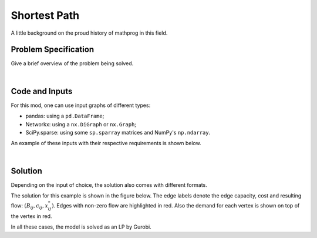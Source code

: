 .. This template should be copied to docs/source/mods/<mod_name>.rst

Shortest Path
=============

A little background on the proud history of mathprog in this field.

Problem Specification
---------------------

Give a brief overview of the problem being solved.

.. tabs::

    .. tab:: Graph Theory

        For a given graph :math:`G` with set of vertices :math:`V` and edges
        :math:`E`. Each edge :math:`(i,j)\in E` has a cost: :math:`c_{ij}\in
        \mathbb{R}`;

        The problem can be stated as finding a path between two nodes, say
        source :math:`s` and sink :math:`t`, that minimises the total cost.

    .. tab:: Optimization Model

        Let us define a set of continuous variables :math:`x_{ij}` to represent
        the amount of non-negative (:math:`\geq 0`) flow going through an edge
        :math:`(i,j)\in E`.


        The mathematical formulation can be stated as follows:

        .. math::

            \begin{alignat}{2}
              \min \quad        & \sum_{(i, j) \in E} c_{ij} x_{ij} \\
              \mbox{s.t.} \quad & \sum_{j \in \delta^+(i)} x_{ij} - \sum_{j \in \delta^-(i)} x_{ji} = b_i & \forall i \in V \\
                                & 0 \leq x_{ij} \le 1 & \forall (i, j) \in E \\
            \end{alignat}

        Where :math:`\delta^+(\cdot)` (:math:`\delta^-(\cdot)`) denotes the
        outgoing (incoming) neighours, and :math:`b_i` is equal to :math:`-1` if
        :math:`i=s`, :math:`1` if :math:`i=t`, and :math:`0` otherwise.

        The objective minimises the total cost over all edges.

        The first constraints ensure flow balance for all vertices. That is, for
        a given node, the incoming flow (sum over all incoming edges to this
        node) minus the outgoing flow (sum over all outgoing edges from this
        node) is equal to :math:`b_i`. For most nodes, this value is 0, hence,
        the outgoing flow must be equal to the incoming flow. At the source,
        this value is negative, hence flow must begin here (outgoing term is
        larger). At the sink, this value is positive so flow must end here
        (incoming term is larger).

        The last constraints ensure non-negativity of the variables and that the
        flow per edge is at most 1.

|

Code and Inputs
---------------

For this mod, one can use input graphs of different types:

* pandas: using a ``pd.DataFrame``;
* Networkx: using a ``nx.DiGraph`` or ``nx.Graph``;
* SciPy.sparse: using some ``sp.sparray`` matrices and NumPy's ``np.ndarray``.

An example of these inputs with their respective requirements is shown below.

.. tabs::

  .. group-tab:: pandas

      .. doctest:: load_graph
          :options: +NORMALIZE_WHITESPACE

          >>> from gurobi_optimods import datasets
          >>> edge_data, _ = datasets.load_graph(capacity=False, demand=False)
          >>> edge_data
                         cost
          source target
          0      1          9
                 2          7
          1      3          1
          2      3         10
                 4          6
          3      5          1
          4      5          1

      The ``edge_data`` DataFrame is indexed by ``source`` and ``target`` nodes
      and contains a single column labelled ``cost`` with the edge attribute.

      We assume that nodes labels are integers from :math:`0,\dots,|V|-1`.

  .. group-tab:: Networkx

      .. doctest:: load_graph_networkx
          :options: +NORMALIZE_WHITESPACE

          >>> from gurobi_optimods import datasets
          >>> G = datasets.load_graph_networkx(capacity=False, demand=False)
          >>> for e in G.edges(data=True):
          ...     print(e)
          ...
          (0, 1, {'cost': 9})
          (0, 2, {'cost': 7})
          (1, 3, {'cost': 1})
          (2, 3, {'cost': 10})
          (2, 4, {'cost': 6})
          (3, 5, {'cost': 1})
          (4, 5, {'cost': 1})

      Edges have an attribute ``cost``.

      We assume that nodes labels are integers from :math:`0,\dots,|V|-1`.

  .. group-tab:: scipy.sparse

      .. doctest:: load_graph_scipy
          :options: +NORMALIZE_WHITESPACE

          >>> from gurobi_optimods import datasets
          >>> G, _, cost, _ = datasets.load_graph_scipy(capacity=False, demand=False)
          >>> G
          <5x6 sparse matrix of type '<class 'numpy.int64'>'
                  with 7 stored elements in COOrdinate format>
          >>> print(G)
            (0, 1)        1
            (0, 2)        1
            (1, 3)        1
            (2, 3)        1
            (2, 4)        1
            (3, 5)        1
            (4, 5)        1
          >>> print(cost)
            (0, 1)        9
            (0, 2)        7
            (1, 3)        1
            (2, 3)        10
            (2, 4)        6
            (3, 5)        1
            (4, 5)        1

      Two separate sparse matrices including the adjacency matrix and edge cost.

|

Solution
--------

Depending on the input of choice, the solution also comes with different
formats.

.. tabs::

  .. group-tab:: pandas

      Let's find the shortest path for the example graph between the source
      (node 0) and sink (node 5).

      .. doctest:: shortest_path
          :options: +NORMALIZE_WHITESPACE

          >>> from gurobi_optimods import datasets
          >>> from gurobi_optimods.shortest_path import shortest_path
          >>> edge_data, _ = datasets.load_graph(capacity=False, demand=False)
          >>> obj, sol = shortest_path(edge_data, 0, 5, silent=True)
          >>> obj
          11.0
          >>> sol[sol > 0]
          source  target
          0       1         1.0
          1       3         1.0
          3       5         1.0
          dtype: float64

      The ``shortest_path`` function returns the cost of the solution as well as
      ``pd.Series`` with the edges in the path. Similarly as the input DataFrame
      the resulting series is indexed by ``source`` and ``target``.

      We can see, the solution contains the non-zero edges forming the path
      `0->1->3->5` with a total cost of 11.


  .. group-tab:: Networkx

      .. doctest:: shortest_path_networkx
          :options: +NORMALIZE_WHITESPACE

          >>> from gurobi_optimods import datasets
          >>> from gurobi_optimods.shortest_path import shortest_path
          >>> G = datasets.load_graph_networkx(capacity=False, demand=False)
          >>> obj, sol = shortest_path(G, 0, 5, silent=True)
          >>> obj
          11.0
          >>> sol.edges()
          EdgeView([(0, 1), (1, 3), (3, 5)])

      The ``shortest_path`` function returns the cost of the solution as well as
      ``pd.Series`` with the edges in the path. Similarly as the input DataFrame
      the resulting series is indexed by ``source`` and ``target``.

      We can see, the solution contains the non-zero edges forming the path
      `0->1->3->5` with a total cost of 11.

  .. group-tab:: scipy.sparse

      .. doctest:: shortest_path_networkx
          :options: +NORMALIZE_WHITESPACE

          >>> from gurobi_optimods import datasets
          >>> from gurobi_optimods.shortest_path import shortest_path
          >>> G, _, cost, _ = datasets.load_graph_scipy(capacity=False, demand=False)
          >>> G.data = cost.data
          >>> obj, sol = shortest_path(G, 0, 5, silent=True)
          >>> obj
          11.0
          >>> sol
          <5x6 sparse matrix of type '<class 'numpy.int64'>'
              with 3 stored elements in COOrdinate format>
          >>> print(sol)
            (0, 1)        1
            (1, 3)        1
            (3, 5)        1

      The ``shortest_path`` function returns the cost of the solution as
      well as a ``sp.sparray`` with the edges where the data is the amount of
      non-zero flow in the solution.

      We can see, the solution contains the non-zero edges forming the path
      `0->1->3->5` with a total cost of 11.

The solution for this example is shown in the figure below. The edge labels
denote the edge capacity, cost and resulting flow: :math:`(B_{ij}, c_{ij},
x^*_{ij})`. Edges with non-zero flow are highlighted in red. Also the demand for
each vertex is shown on top of the vertex in red.

.. image:: figures/min-cost-flow-result.png
  :width: 600
  :alt: Sample network.

In all these cases, the model is solved as an LP by Gurobi.

.. collapse:: View Gurobi Logs

    .. code-block:: text

      Solving min-cost flow with 6 nodes and 7 edges
      Gurobi Optimizer version 10.0.1 build v10.0.1rc0 (mac64[arm])

      CPU model: Apple M1
      Thread count: 8 physical cores, 8 logical processors, using up to 8 threads

      Optimize a model with 6 rows, 7 columns and 14 nonzeros
      Model fingerprint: 0x524fc954
      Coefficient statistics:
        Matrix range     [1e+00, 1e+00]
        Objective range  [1e+00, 1e+01]
        Bounds range     [1e+00, 1e+00]
        RHS range        [1e+00, 1e+00]
      Presolve removed 4 rows and 4 columns
      Presolve time: 0.00s
      Presolved: 2 rows, 3 columns, 6 nonzeros

      Iteration    Objective       Primal Inf.    Dual Inf.      Time
             0    1.1000000e+01   0.000000e+00   0.000000e+00      0s
             0    1.1000000e+01   0.000000e+00   0.000000e+00      0s

      Solved in 0 iterations and 0.00 seconds (0.00 work units)
      Optimal objective  1.100000000e+01
